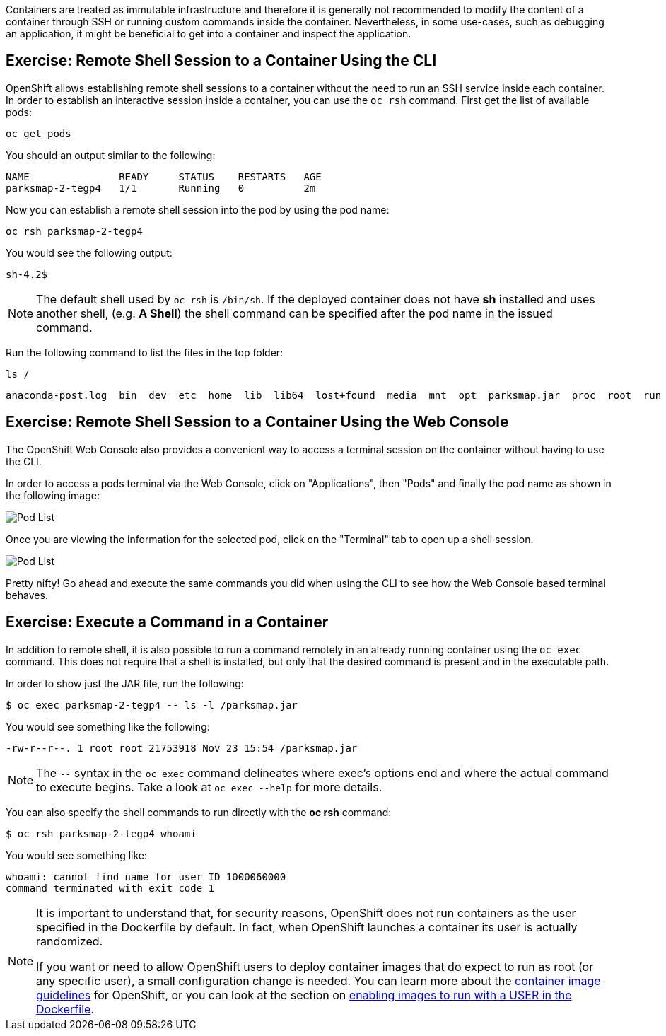 Containers are treated as immutable infrastructure and therefore it is generally
not recommended to modify the content of a container through SSH or running custom
commands inside the container. Nevertheless, in some use-cases, such as debugging
an application, it might be beneficial to get into a container and inspect the
application.

== Exercise: Remote Shell Session to a Container Using the CLI

OpenShift allows establishing remote shell sessions to a container without the
need to run an SSH service inside each container. In order to establish an
interactive session inside a container, you can use the `oc rsh` command. First
get the list of available pods:

[source,bash,role=copypaste]
----
oc get pods
----

You should an output similar to the following:

[source,bash]
----
NAME               READY     STATUS    RESTARTS   AGE
parksmap-2-tegp4   1/1       Running   0          2m
----

Now you can establish a remote shell session into the pod by using the pod name:

[source,bash,role=copypaste]
----
oc rsh parksmap-2-tegp4
----

You would see the following output:

[source,bash]
----
sh-4.2$
----

[NOTE]
====
The default shell used by `oc rsh` is `/bin/sh`. If the deployed container does
not have *sh* installed and uses another shell, (e.g. *A Shell*) the shell command
can be specified after the pod name in the issued command.
====

Run the following command to list the files in the top folder:

[source,bash,role=copypaste]
----
ls /
----

[source,bash]
----
anaconda-post.log  bin  dev  etc  home  lib  lib64  lost+found  media  mnt  opt  parksmap.jar  proc  root  run  sbin  srv  sys  tmp  usr  var
----

== Exercise: Remote Shell Session to a Container Using the Web Console

The OpenShift Web Console also provides a convenient way to access a terminal session on the container without having to use the CLI.

In order to access a pods terminal via the Web Console, click on "Applications", then "Pods" and finally the pod name as shown in the following image:

image::parksmap-rsh-applications-pods.png[Pod List]

Once you are viewing the information for the selected pod, click on the "Terminal" tab to open up a shell session.

image::parksmap-rsh-applications-pods-terminal.png[Pod List]


Pretty nifty!  Go ahead and execute the same commands you did when using the CLI to see how the Web Console based terminal behaves.


== Exercise: Execute a Command in a Container

In addition to remote shell, it is also possible to run a command remotely in an
already running container using the `oc exec` command. This does not require
that a shell is installed, but only that the desired command is present and in
the executable path.

In order to show just the JAR file, run the following:

[source,bash,role=copypaste]
----
$ oc exec parksmap-2-tegp4 -- ls -l /parksmap.jar
----

You would see something like the following:

[source,bash]
----
-rw-r--r--. 1 root root 21753918 Nov 23 15:54 /parksmap.jar
----


[NOTE]
====
The `--` syntax in the `oc exec` command delineates where exec's options
end and where the actual command to execute begins. Take a look at `oc exec
--help` for more details.
====

You can also specify the shell commands to run directly with the *oc rsh* command:

[source,bash,role=copypaste]
----
$ oc rsh parksmap-2-tegp4 whoami
----

You would see something like:

[source,bash]
----
whoami: cannot find name for user ID 1000060000
command terminated with exit code 1
----

[NOTE]
====
It is important to understand that, for security reasons, OpenShift does not run containers as the user specified in the Dockerfile by default. In fact,
when OpenShift launches a container its user is actually randomized.

If you want or need to allow OpenShift users to deploy container images that do
expect to run as root (or any specific user), a small configuration change is
needed. You can learn more about the
https://{{DOCS_URL}}/creating_images/guidelines.html[container image guidelines]
for OpenShift, or you can look at the section on
https://{{DOCS_URL}}/admin_guide/manage_scc.html#enable-images-to-run-with-user-in-the-dockerfile[enabling
images to run with a USER in the Dockerfile].
====
